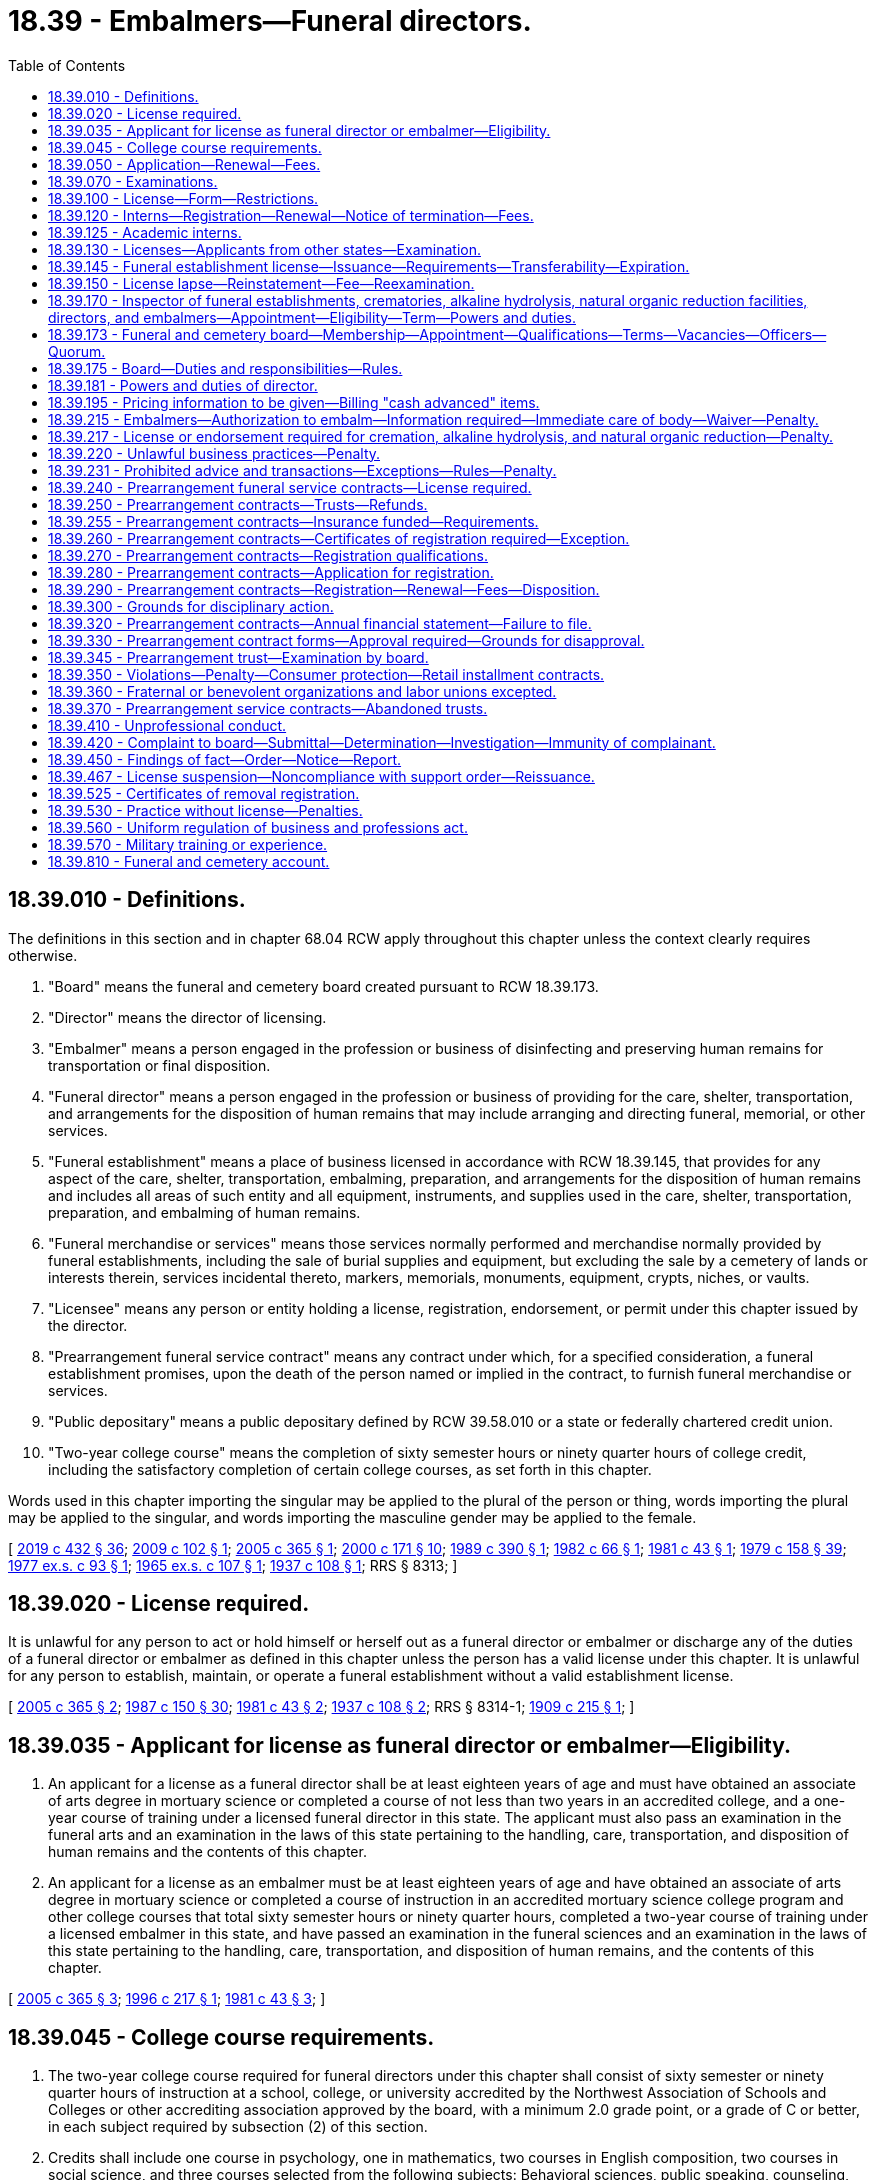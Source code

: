 = 18.39 - Embalmers—Funeral directors.
:toc:

== 18.39.010 - Definitions.
The definitions in this section and in chapter 68.04 RCW apply throughout this chapter unless the context clearly requires otherwise.

. "Board" means the funeral and cemetery board created pursuant to RCW 18.39.173.

. "Director" means the director of licensing.

. "Embalmer" means a person engaged in the profession or business of disinfecting and preserving human remains for transportation or final disposition.

. "Funeral director" means a person engaged in the profession or business of providing for the care, shelter, transportation, and arrangements for the disposition of human remains that may include arranging and directing funeral, memorial, or other services.

. "Funeral establishment" means a place of business licensed in accordance with RCW 18.39.145, that provides for any aspect of the care, shelter, transportation, embalming, preparation, and arrangements for the disposition of human remains and includes all areas of such entity and all equipment, instruments, and supplies used in the care, shelter, transportation, preparation, and embalming of human remains.

. "Funeral merchandise or services" means those services normally performed and merchandise normally provided by funeral establishments, including the sale of burial supplies and equipment, but excluding the sale by a cemetery of lands or interests therein, services incidental thereto, markers, memorials, monuments, equipment, crypts, niches, or vaults.

. "Licensee" means any person or entity holding a license, registration, endorsement, or permit under this chapter issued by the director.

. "Prearrangement funeral service contract" means any contract under which, for a specified consideration, a funeral establishment promises, upon the death of the person named or implied in the contract, to furnish funeral merchandise or services.

. "Public depositary" means a public depositary defined by RCW 39.58.010 or a state or federally chartered credit union.

. "Two-year college course" means the completion of sixty semester hours or ninety quarter hours of college credit, including the satisfactory completion of certain college courses, as set forth in this chapter.

Words used in this chapter importing the singular may be applied to the plural of the person or thing, words importing the plural may be applied to the singular, and words importing the masculine gender may be applied to the female.

[ http://lawfilesext.leg.wa.gov/biennium/2019-20/Pdf/Bills/Session%20Laws/Senate/5001-S.SL.pdf?cite=2019%20c%20432%20§%2036[2019 c 432 § 36]; http://lawfilesext.leg.wa.gov/biennium/2009-10/Pdf/Bills/Session%20Laws/House/2126-S.SL.pdf?cite=2009%20c%20102%20§%201[2009 c 102 § 1]; http://lawfilesext.leg.wa.gov/biennium/2005-06/Pdf/Bills/Session%20Laws/Senate/5752-S.SL.pdf?cite=2005%20c%20365%20§%201[2005 c 365 § 1]; http://lawfilesext.leg.wa.gov/biennium/1999-00/Pdf/Bills/Session%20Laws/House/2400.SL.pdf?cite=2000%20c%20171%20§%2010[2000 c 171 § 10]; http://leg.wa.gov/CodeReviser/documents/sessionlaw/1989c390.pdf?cite=1989%20c%20390%20§%201[1989 c 390 § 1]; http://leg.wa.gov/CodeReviser/documents/sessionlaw/1982c66.pdf?cite=1982%20c%2066%20§%201[1982 c 66 § 1]; http://leg.wa.gov/CodeReviser/documents/sessionlaw/1981c43.pdf?cite=1981%20c%2043%20§%201[1981 c 43 § 1]; http://leg.wa.gov/CodeReviser/documents/sessionlaw/1979c158.pdf?cite=1979%20c%20158%20§%2039[1979 c 158 § 39]; http://leg.wa.gov/CodeReviser/documents/sessionlaw/1977ex1c93.pdf?cite=1977%20ex.s.%20c%2093%20§%201[1977 ex.s. c 93 § 1]; http://leg.wa.gov/CodeReviser/documents/sessionlaw/1965ex1c107.pdf?cite=1965%20ex.s.%20c%20107%20§%201[1965 ex.s. c 107 § 1]; http://leg.wa.gov/CodeReviser/documents/sessionlaw/1937c108.pdf?cite=1937%20c%20108%20§%201[1937 c 108 § 1]; RRS § 8313; ]

== 18.39.020 - License required.
It is unlawful for any person to act or hold himself or herself out as a funeral director or embalmer or discharge any of the duties of a funeral director or embalmer as defined in this chapter unless the person has a valid license under this chapter. It is unlawful for any person to establish, maintain, or operate a funeral establishment without a valid establishment license.

[ http://lawfilesext.leg.wa.gov/biennium/2005-06/Pdf/Bills/Session%20Laws/Senate/5752-S.SL.pdf?cite=2005%20c%20365%20§%202[2005 c 365 § 2]; http://leg.wa.gov/CodeReviser/documents/sessionlaw/1987c150.pdf?cite=1987%20c%20150%20§%2030[1987 c 150 § 30]; http://leg.wa.gov/CodeReviser/documents/sessionlaw/1981c43.pdf?cite=1981%20c%2043%20§%202[1981 c 43 § 2]; http://leg.wa.gov/CodeReviser/documents/sessionlaw/1937c108.pdf?cite=1937%20c%20108%20§%202[1937 c 108 § 2]; RRS § 8314-1; http://leg.wa.gov/CodeReviser/documents/sessionlaw/1909c215.pdf?cite=1909%20c%20215%20§%201[1909 c 215 § 1]; ]

== 18.39.035 - Applicant for license as funeral director or embalmer—Eligibility.
. An applicant for a license as a funeral director shall be at least eighteen years of age and must have obtained an associate of arts degree in mortuary science or completed a course of not less than two years in an accredited college, and a one-year course of training under a licensed funeral director in this state. The applicant must also pass an examination in the funeral arts and an examination in the laws of this state pertaining to the handling, care, transportation, and disposition of human remains and the contents of this chapter.

. An applicant for a license as an embalmer must be at least eighteen years of age and have obtained an associate of arts degree in mortuary science or completed a course of instruction in an accredited mortuary science college program and other college courses that total sixty semester hours or ninety quarter hours, completed a two-year course of training under a licensed embalmer in this state, and have passed an examination in the funeral sciences and an examination in the laws of this state pertaining to the handling, care, transportation, and disposition of human remains, and the contents of this chapter.

[ http://lawfilesext.leg.wa.gov/biennium/2005-06/Pdf/Bills/Session%20Laws/Senate/5752-S.SL.pdf?cite=2005%20c%20365%20§%203[2005 c 365 § 3]; http://lawfilesext.leg.wa.gov/biennium/1995-96/Pdf/Bills/Session%20Laws/House/2636.SL.pdf?cite=1996%20c%20217%20§%201[1996 c 217 § 1]; http://leg.wa.gov/CodeReviser/documents/sessionlaw/1981c43.pdf?cite=1981%20c%2043%20§%203[1981 c 43 § 3]; ]

== 18.39.045 - College course requirements.
. The two-year college course required for funeral directors under this chapter shall consist of sixty semester or ninety quarter hours of instruction at a school, college, or university accredited by the Northwest Association of Schools and Colleges or other accrediting association approved by the board, with a minimum 2.0 grade point, or a grade of C or better, in each subject required by subsection (2) of this section.

. Credits shall include one course in psychology, one in mathematics, two courses in English composition, two courses in social science, and three courses selected from the following subjects: Behavioral sciences, public speaking, counseling, business administration and management, computer science, and first aid.

. This section does not apply to any person registered and in good standing as an apprentice funeral director or embalmer on or before January 1, 1982.

[ http://lawfilesext.leg.wa.gov/biennium/2005-06/Pdf/Bills/Session%20Laws/Senate/5752-S.SL.pdf?cite=2005%20c%20365%20§%204[2005 c 365 § 4]; http://lawfilesext.leg.wa.gov/biennium/1995-96/Pdf/Bills/Session%20Laws/House/2636.SL.pdf?cite=1996%20c%20217%20§%202[1996 c 217 § 2]; http://leg.wa.gov/CodeReviser/documents/sessionlaw/1982c66.pdf?cite=1982%20c%2066%20§%2020[1982 c 66 § 20]; http://leg.wa.gov/CodeReviser/documents/sessionlaw/1981c43.pdf?cite=1981%20c%2043%20§%204[1981 c 43 § 4]; ]

== 18.39.050 - Application—Renewal—Fees.
Every application for an initial license or a license renewal under this chapter shall be made in writing on a form prescribed by the director with such information as the director requires. The director shall set license fees in accordance with RCW 43.24.086.

[ http://leg.wa.gov/CodeReviser/documents/sessionlaw/1985c7.pdf?cite=1985%20c%207%20§%2037[1985 c 7 § 37]; http://leg.wa.gov/CodeReviser/documents/sessionlaw/1982c66.pdf?cite=1982%20c%2066%20§%2021[1982 c 66 § 21]; http://leg.wa.gov/CodeReviser/documents/sessionlaw/1981c43.pdf?cite=1981%20c%2043%20§%205[1981 c 43 § 5]; http://leg.wa.gov/CodeReviser/documents/sessionlaw/1975ex1c30.pdf?cite=1975%201st%20ex.s.%20c%2030%20§%2042[1975 1st ex.s. c 30 § 42]; http://leg.wa.gov/CodeReviser/documents/sessionlaw/1971ex1c266.pdf?cite=1971%20ex.s.%20c%20266%20§%208[1971 ex.s. c 266 § 8]; http://leg.wa.gov/CodeReviser/documents/sessionlaw/1937c108.pdf?cite=1937%20c%20108%20§%206[1937 c 108 § 6]; RRS § 8318-1; ]

== 18.39.070 - Examinations.
. License examinations shall be held by the director at least once each year at a time and place to be designated by the director. Application to take an examination shall be filed with the director at least fifteen days prior to the examination date. The department shall give each applicant written notice of the time and place of the next examination. The applicant shall be deemed to have passed an examination if the applicant attains a grade of not less than seventy-five percent in each examination.

. An applicant for a license may take his or her written examination after completing the educational requirements and before completing the course of training required under RCW 18.39.035.

[ http://lawfilesext.leg.wa.gov/biennium/2019-20/Pdf/Bills/Session%20Laws/House/1176.SL.pdf?cite=2019%20c%20442%20§%206[2019 c 442 § 6]; http://lawfilesext.leg.wa.gov/biennium/2005-06/Pdf/Bills/Session%20Laws/Senate/5752-S.SL.pdf?cite=2005%20c%20365%20§%205[2005 c 365 § 5]; http://lawfilesext.leg.wa.gov/biennium/1995-96/Pdf/Bills/Session%20Laws/House/2636.SL.pdf?cite=1996%20c%20217%20§%203[1996 c 217 § 3]; http://leg.wa.gov/CodeReviser/documents/sessionlaw/1981c43.pdf?cite=1981%20c%2043%20§%206[1981 c 43 § 6]; http://leg.wa.gov/CodeReviser/documents/sessionlaw/1965ex1c107.pdf?cite=1965%20ex.s.%20c%20107%20§%204[1965 ex.s. c 107 § 4]; http://leg.wa.gov/CodeReviser/documents/sessionlaw/1937c108.pdf?cite=1937%20c%20108%20§%205[1937 c 108 § 5]; RRS § 8317; 1909 c 215 §§ 8, 11; ]

== 18.39.100 - License—Form—Restrictions.
Every license issued shall specify the name of the person to whom it is issued and shall be displayed in his or her place of business in an area accessible to the public. No license shall be assigned, and not more than one person shall carry on the profession or business of funeral directing or embalming under one license.

[ http://lawfilesext.leg.wa.gov/biennium/2005-06/Pdf/Bills/Session%20Laws/Senate/5752-S.SL.pdf?cite=2005%20c%20365%20§%206[2005 c 365 § 6]; http://lawfilesext.leg.wa.gov/biennium/1995-96/Pdf/Bills/Session%20Laws/House/2636.SL.pdf?cite=1996%20c%20217%20§%204[1996 c 217 § 4]; http://leg.wa.gov/CodeReviser/documents/sessionlaw/1937c108.pdf?cite=1937%20c%20108%20§%207[1937 c 108 § 7]; RRS § 8319; http://leg.wa.gov/CodeReviser/documents/sessionlaw/1909c215.pdf?cite=1909%20c%20215%20§%2013[1909 c 215 § 13]; ]

== 18.39.120 - Interns—Registration—Renewal—Notice of termination—Fees.
Every person engaged in the business of funeral directing or embalming, who employs an intern to assist in the conduct of the business, shall register the name of each intern with the director at the beginning of the internship, and shall also forward notice of the termination of the internship. The registration shall be renewed annually and shall expire on the anniversary of the intern's birthdate. Fees determined under RCW 43.24.086 shall be paid for the initial registration of the intern, and for each annual renewal.

[ http://lawfilesext.leg.wa.gov/biennium/2005-06/Pdf/Bills/Session%20Laws/Senate/5752-S.SL.pdf?cite=2005%20c%20365%20§%207[2005 c 365 § 7]; http://leg.wa.gov/CodeReviser/documents/sessionlaw/1985c7.pdf?cite=1985%20c%207%20§%2038[1985 c 7 § 38]; http://leg.wa.gov/CodeReviser/documents/sessionlaw/1981c43.pdf?cite=1981%20c%2043%20§%207[1981 c 43 § 7]; http://leg.wa.gov/CodeReviser/documents/sessionlaw/1975ex1c30.pdf?cite=1975%201st%20ex.s.%20c%2030%20§%2043[1975 1st ex.s. c 30 § 43]; http://leg.wa.gov/CodeReviser/documents/sessionlaw/1937c108.pdf?cite=1937%20c%20108%20§%2010[1937 c 108 § 10]; RRS § 8322; ]

== 18.39.125 - Academic interns.
. An "academic intern" includes any student enrolled in an accredited college funeral service education program who is serving his or her three-month internship at a participating Washington state funeral establishment as required for graduation from the funeral service education program.

. Academic interns shall serve their internship in accordance with the guidelines established by the funeral service education program.

. Academic interns shall register with the director at the beginning of the academic internship on an application form prescribed by the board. The academic internship may not exceed a period of three months. No fee is required for registration as an academic intern.

[ http://lawfilesext.leg.wa.gov/biennium/2005-06/Pdf/Bills/Session%20Laws/Senate/5752-S.SL.pdf?cite=2005%20c%20365%20§%208[2005 c 365 § 8]; ]

== 18.39.130 - Licenses—Applicants from other states—Examination.
The board may recognize licenses issued to funeral directors or embalmers from other states and extend reciprocity to an applicant if the applicant furnishes satisfactory evidence that the applicant holds a valid license issued by another licensing authority recognized by the board as having qualifications for licensure that are substantially equivalent to those required by this chapter on the date of original licensure or licensure with the other licensing authority. Five years active experience as a licensee may be accepted to make up a deficit in the comparable education requirements.

The board may issue a funeral director's or embalmer's license upon:

. Presentation of the license verification;

. Payment of a fee determined under RCW 43.24.086;

. Successful completion of the examination of the laws of this state pertaining to the handling, care, transportation, and disposition of human remains and the contents of this chapter.

[ http://lawfilesext.leg.wa.gov/biennium/2005-06/Pdf/Bills/Session%20Laws/Senate/5752-S.SL.pdf?cite=2005%20c%20365%20§%209[2005 c 365 § 9]; http://lawfilesext.leg.wa.gov/biennium/1995-96/Pdf/Bills/Session%20Laws/House/2636.SL.pdf?cite=1996%20c%20217%20§%205[1996 c 217 § 5]; http://leg.wa.gov/CodeReviser/documents/sessionlaw/1986c259.pdf?cite=1986%20c%20259%20§%2060[1986 c 259 § 60]; http://leg.wa.gov/CodeReviser/documents/sessionlaw/1985c7.pdf?cite=1985%20c%207%20§%2039[1985 c 7 § 39]; http://leg.wa.gov/CodeReviser/documents/sessionlaw/1982c66.pdf?cite=1982%20c%2066%20§%2022[1982 c 66 § 22]; http://leg.wa.gov/CodeReviser/documents/sessionlaw/1981c43.pdf?cite=1981%20c%2043%20§%208[1981 c 43 § 8]; http://leg.wa.gov/CodeReviser/documents/sessionlaw/1975ex1c30.pdf?cite=1975%201st%20ex.s.%20c%2030%20§%2044[1975 1st ex.s. c 30 § 44]; http://leg.wa.gov/CodeReviser/documents/sessionlaw/1937c108.pdf?cite=1937%20c%20108%20§%2015[1937 c 108 § 15]; RRS § 8325; prior:  1909 c 215 § 16; ]

== 18.39.145 - Funeral establishment license—Issuance—Requirements—Transferability—Expiration.
The board shall issue a funeral establishment license to any person, partnership, association, corporation, or other organization to operate a funeral establishment, at a specific location only, which has met the following requirements:

. The applicant has designated the name under which the funeral establishment will operate and has designated the location for which the establishment license is to be issued;

. The applicant is licensed in this state as a funeral director or employs one licensed funeral director who will be in service at the designated location;

. The applicant has filed an application with the director as required by this chapter and paid the required filing fee pursuant to RCW 43.24.086;

. As a condition of applying for a new funeral establishment license, the person or entity desiring to acquire such ownership or control shall be bound by all then existing prearrangement funeral service contracts.

. All duties requiring a license will be performed by licensed individuals or registered interns.

The board may deny an application for a funeral establishment license, or issue a conditional license, if disciplinary action has previously been taken against the applicant or the applicant's designated funeral director or embalmer. No funeral establishment license shall be transferable. An applicant may make application for more than one funeral establishment license so long as all of the requirements are met for each license. All funeral establishment licenses shall expire on January 31st, or as otherwise determined by the director.

[ http://lawfilesext.leg.wa.gov/biennium/2005-06/Pdf/Bills/Session%20Laws/Senate/5752-S.SL.pdf?cite=2005%20c%20365%20§%2010[2005 c 365 § 10]; http://leg.wa.gov/CodeReviser/documents/sessionlaw/1986c259.pdf?cite=1986%20c%20259%20§%2061[1986 c 259 § 61]; http://leg.wa.gov/CodeReviser/documents/sessionlaw/1985c7.pdf?cite=1985%20c%207%20§%2040[1985 c 7 § 40]; http://leg.wa.gov/CodeReviser/documents/sessionlaw/1977ex1c93.pdf?cite=1977%20ex.s.%20c%2093%20§%203[1977 ex.s. c 93 § 3]; ]

== 18.39.150 - License lapse—Reinstatement—Fee—Reexamination.
Any licensed funeral director or embalmer whose license has lapsed shall reapply for a license and pay a fee as determined under RCW 43.24.086 before the license may be issued. Applications under this section shall be made within one year after the expiration of the previous license. If the application is not made within one year, the applicant shall be required to take an examination and pay the license fee, which may include penalty fees.

[ http://lawfilesext.leg.wa.gov/biennium/2005-06/Pdf/Bills/Session%20Laws/Senate/5752-S.SL.pdf?cite=2005%20c%20365%20§%2011[2005 c 365 § 11]; http://leg.wa.gov/CodeReviser/documents/sessionlaw/1986c259.pdf?cite=1986%20c%20259%20§%2063[1986 c 259 § 63]; http://leg.wa.gov/CodeReviser/documents/sessionlaw/1985c7.pdf?cite=1985%20c%207%20§%2041[1985 c 7 § 41]; http://leg.wa.gov/CodeReviser/documents/sessionlaw/1981c43.pdf?cite=1981%20c%2043%20§%2010[1981 c 43 § 10]; http://leg.wa.gov/CodeReviser/documents/sessionlaw/1975ex1c30.pdf?cite=1975%201st%20ex.s.%20c%2030%20§%2045[1975 1st ex.s. c 30 § 45]; http://leg.wa.gov/CodeReviser/documents/sessionlaw/1937c108.pdf?cite=1937%20c%20108%20§%208[1937 c 108 § 8]; RRS § 8320; ]

== 18.39.170 - Inspector of funeral establishments, crematories, alkaline hydrolysis, natural organic reduction facilities, directors, and embalmers—Appointment—Eligibility—Term—Powers and duties.
The director must appoint an agent whose title is "inspector of funeral establishments, crematories, alkaline hydrolysis, and natural organic reduction facilities, funeral directors, and embalmers of the state of Washington." A person is not eligible for such appointment unless he or she has been a licensed funeral director and embalmer in the state of Washington, with a minimum experience of not less than five consecutive years.

. The inspector must:

.. Serve at the pleasure of the director; and

.. At all times be under the supervision of the director.

. The inspector is authorized to:

.. Enter the office, premises, establishment, or place of business, where funeral directing, embalming, alkaline hydrolysis, or natural organic reduction is carried on for the purpose of inspecting the premises;

.. Inspect the licenses and registrations of funeral directors, embalmers, funeral director interns, and embalmer interns;

.. Serve and execute any papers or process issued by the director under authority of this chapter; and

.. Perform any other duty or duties prescribed or ordered by the director.

[ http://lawfilesext.leg.wa.gov/biennium/2019-20/Pdf/Bills/Session%20Laws/Senate/5001-S.SL.pdf?cite=2019%20c%20432%20§%2037[2019 c 432 § 37]; http://lawfilesext.leg.wa.gov/biennium/2005-06/Pdf/Bills/Session%20Laws/Senate/5752-S.SL.pdf?cite=2005%20c%20365%20§%2012[2005 c 365 § 12]; http://leg.wa.gov/CodeReviser/documents/sessionlaw/1937c108.pdf?cite=1937%20c%20108%20§%2016[1937 c 108 § 16]; RRS § 8325-1; ]

== 18.39.173 - Funeral and cemetery board—Membership—Appointment—Qualifications—Terms—Vacancies—Officers—Quorum.
. A funeral and cemetery board is created. The initial appointments to the board include all members from the existing funeral directors and embalmers board and existing cemetery board with their year of expiration of term remaining the same. Subsequent to the initial appointments the board will consist of seven members to be appointed by the governor in accordance with this section.

. Three members of the board must be persons who have had experience in the active administrative management of a cemetery authority or as a member of the board of directors of a cemetery authority for a period of five years preceding appointment. Three members of the board must each be licensed in this state as funeral directors and embalmers and must have been continuously engaged in the practice as funeral directors and embalmers for a period of five years preceding appointment. One member must represent the general public and may not have worked in or received any substantive financial benefit from the funeral or cemetery industry. Board members must be a resident of the state of Washington.

. All members of the board shall be appointed to serve for a term of four years, to expire on July 1st of the year of termination of their term, and until their successors have been appointed. In case of a vacancy occurring on the board, the governor shall appoint a qualified member for the remainder of the unexpired term of the vacant office. Any member of the board who fails to properly discharge the duties of a member may be removed by the governor.

. The board shall meet once annually to conduct its business and to elect a chair, vice chair, and other officers as the board determines, and at other times when called by the director, the chair, or a majority of the members. A majority of the members of the board shall at all times constitute a quorum. A quorum of the board to consider any charges brought under this chapter must include two of the funeral director and embalmer members of the board. A quorum of the board to consider any charges brought under Title 68 RCW must include two of the members who have had experience in the active administrative management of a cemetery authority. If board members cannot serve due to a conflict of interest, a quorum constituting a majority of the members must preside over the hearing.

. Each member of the board must be compensated in accordance with RCW 43.03.240 and must receive travel expenses in accordance with RCW 43.03.050 and 43.03.060.

[ http://lawfilesext.leg.wa.gov/biennium/2009-10/Pdf/Bills/Session%20Laws/House/2126-S.SL.pdf?cite=2009%20c%20102%20§%202[2009 c 102 § 2]; http://lawfilesext.leg.wa.gov/biennium/2005-06/Pdf/Bills/Session%20Laws/Senate/5752-S.SL.pdf?cite=2005%20c%20365%20§%2013[2005 c 365 § 13]; http://leg.wa.gov/CodeReviser/documents/sessionlaw/1977ex1c93.pdf?cite=1977%20ex.s.%20c%2093%20§%208[1977 ex.s. c 93 § 8]; ]

== 18.39.175 - Board—Duties and responsibilities—Rules.
The board shall have the following duties and responsibilities under this chapter:

. To be responsible for the preparation, conducting, and grading of examinations of applicants for funeral director and embalmer licenses;

. To certify to the director the results of examinations of applicants and certify the applicant as having "passed" or "failed";

. To make findings and recommendations to the director on any and all matters relating to the enforcement of this chapter;

. To adopt and enforce reasonable rules;

. To examine or audit or to direct the examination and audit of prearrangement funeral service trust fund records for compliance with this chapter and rules adopted by the board; and

. To adopt rules establishing mandatory continuing education requirements to be met by persons applying for license renewal.

[ http://lawfilesext.leg.wa.gov/biennium/2009-10/Pdf/Bills/Session%20Laws/House/2126-S.SL.pdf?cite=2009%20c%20102%20§%203[2009 c 102 § 3]; http://lawfilesext.leg.wa.gov/biennium/2005-06/Pdf/Bills/Session%20Laws/Senate/5752-S.SL.pdf?cite=2005%20c%20365%20§%2014[2005 c 365 § 14]; http://lawfilesext.leg.wa.gov/biennium/1995-96/Pdf/Bills/Session%20Laws/House/2636.SL.pdf?cite=1996%20c%20217%20§%206[1996 c 217 § 6]; http://lawfilesext.leg.wa.gov/biennium/1993-94/Pdf/Bills/Session%20Laws/House/2271.SL.pdf?cite=1994%20c%2017%20§%201[1994 c 17 § 1]; http://leg.wa.gov/CodeReviser/documents/sessionlaw/1986c259.pdf?cite=1986%20c%20259%20§%2064[1986 c 259 § 64]; http://leg.wa.gov/CodeReviser/documents/sessionlaw/1985c402.pdf?cite=1985%20c%20402%20§%206[1985 c 402 § 6]; http://leg.wa.gov/CodeReviser/documents/sessionlaw/1984c287.pdf?cite=1984%20c%20287%20§%2034[1984 c 287 § 34]; http://leg.wa.gov/CodeReviser/documents/sessionlaw/1984c279.pdf?cite=1984%20c%20279%20§%2053[1984 c 279 § 53]; http://leg.wa.gov/CodeReviser/documents/sessionlaw/1981c43.pdf?cite=1981%20c%2043%20§%2011[1981 c 43 § 11]; http://leg.wa.gov/CodeReviser/documents/sessionlaw/1977ex1c93.pdf?cite=1977%20ex.s.%20c%2093%20§%209[1977 ex.s. c 93 § 9]; ]

== 18.39.181 - Powers and duties of director.
The director shall have the following powers and duties:

. To issue all licenses provided for under this chapter;

. To renew licenses under this chapter;

. To collect all fees prescribed and required under this chapter;

. To immediately suspend the license of a person who has been certified pursuant to RCW 74.20A.320 by the department of social and health services as a person who is not in compliance with a support order; 

. To keep records of all official acts, proceedings, and transactions of the department of licensing; and

. To employ the necessary staff to carry out the duties of this chapter.

[ http://lawfilesext.leg.wa.gov/biennium/2005-06/Pdf/Bills/Session%20Laws/Senate/5752-S.SL.pdf?cite=2005%20c%20365%20§%2015[2005 c 365 § 15]; http://lawfilesext.leg.wa.gov/biennium/1997-98/Pdf/Bills/Session%20Laws/House/3901.SL.pdf?cite=1997%20c%2058%20§%20819[1997 c 58 § 819]; http://lawfilesext.leg.wa.gov/biennium/1995-96/Pdf/Bills/Session%20Laws/House/2636.SL.pdf?cite=1996%20c%20217%20§%207[1996 c 217 § 7]; http://leg.wa.gov/CodeReviser/documents/sessionlaw/1986c259.pdf?cite=1986%20c%20259%20§%2065[1986 c 259 § 65]; http://leg.wa.gov/CodeReviser/documents/sessionlaw/1981c43.pdf?cite=1981%20c%2043%20§%2013[1981 c 43 § 13]; http://leg.wa.gov/CodeReviser/documents/sessionlaw/1977ex1c93.pdf?cite=1977%20ex.s.%20c%2093%20§%205[1977 ex.s. c 93 § 5]; ]

== 18.39.195 - Pricing information to be given—Billing "cash advanced" items.
. Every licensed funeral director, his or her agent, or his or her employee shall give, or cause to be given, to the person making funeral arrangements or arranging for shipment, transportation, or other disposition of a deceased person:

.. If requested by voice, data, text, electronic, or other similar transmission, accurate information regarding the retail prices of funeral merchandise and services offered for sale by that funeral director; and

.. At the time such arrangements are completed or prior to the time of rendering the service, a written, itemized statement showing to the extent then known the price of merchandise and service that such person making such arrangements has selected, the price of supplemental items of service and merchandise, if any, and the estimated amount of each item for which the funeral service firm will advance money as an accommodation to the person making such funeral arrangements.

. No such funeral director, his or her agent, or his or her employee, shall bill or cause to be billed any item that is referred to as a "cash advanced" item unless the net amount paid for such item by the funeral director is the same amount as is billed to such funeral director.

[ http://lawfilesext.leg.wa.gov/biennium/2005-06/Pdf/Bills/Session%20Laws/Senate/5752-S.SL.pdf?cite=2005%20c%20365%20§%2016[2005 c 365 § 16]; http://leg.wa.gov/CodeReviser/documents/sessionlaw/1979ex1c62.pdf?cite=1979%20ex.s.%20c%2062%20§%201[1979 ex.s. c 62 § 1]; ]

== 18.39.215 - Embalmers—Authorization to embalm—Information required—Immediate care of body—Waiver—Penalty.
. [Empty]
.. No licensed embalmer shall embalm human remains without first having obtained authorization from the individual or individuals that have the right to control the disposition under RCW 68.50.160.

.. The funeral director or embalmer shall inform the family member or representative of the deceased that embalming is not required by state law, except that embalming is required under certain conditions as determined by rule by the state board of health.

. [Empty]
.. Any licensee authorized to dispose of human remains shall refrigerate or embalm the human remains upon receipt of the human remains. However, subsection (1) of this section and RCW 68.50.108 shall be complied with before human remains are embalmed. Upon written authorization of the proper state or local authority, the provisions of this subsection may be waived for a specified period of time.

.. Violation of this subsection is a gross misdemeanor.

[ http://lawfilesext.leg.wa.gov/biennium/2005-06/Pdf/Bills/Session%20Laws/Senate/5752-S.SL.pdf?cite=2005%20c%20365%20§%2017[2005 c 365 § 17]; http://lawfilesext.leg.wa.gov/biennium/2003-04/Pdf/Bills/Session%20Laws/Senate/5758.SL.pdf?cite=2003%20c%2053%20§%20127[2003 c 53 § 127]; http://leg.wa.gov/CodeReviser/documents/sessionlaw/1987c331.pdf?cite=1987%20c%20331%20§%2076[1987 c 331 § 76]; http://leg.wa.gov/CodeReviser/documents/sessionlaw/1985c402.pdf?cite=1985%20c%20402%20§%205[1985 c 402 § 5]; http://leg.wa.gov/CodeReviser/documents/sessionlaw/1981c43.pdf?cite=1981%20c%2043%20§%2015[1981 c 43 § 15]; ]

== 18.39.217 - License or endorsement required for cremation, alkaline hydrolysis, and natural organic reduction—Penalty.
. A license or endorsement issued under this chapter or chapter 68.05 RCW is required in order to operate a crematory, alkaline hydrolysis, or natural organic reduction facility or conduct a cremation, alkaline hydrolysis, or natural organic reduction.

. Conducting a final disposition without a license or endorsement is a misdemeanor. Each such action is a separate violation.

[ http://lawfilesext.leg.wa.gov/biennium/2019-20/Pdf/Bills/Session%20Laws/Senate/5001-S.SL.pdf?cite=2019%20c%20432%20§%2038[2019 c 432 § 38]; http://lawfilesext.leg.wa.gov/biennium/2009-10/Pdf/Bills/Session%20Laws/House/2126-S.SL.pdf?cite=2009%20c%20102%20§%204[2009 c 102 § 4]; http://lawfilesext.leg.wa.gov/biennium/2005-06/Pdf/Bills/Session%20Laws/Senate/5752-S.SL.pdf?cite=2005%20c%20365%20§%2018[2005 c 365 § 18]; http://lawfilesext.leg.wa.gov/biennium/2003-04/Pdf/Bills/Session%20Laws/Senate/5758.SL.pdf?cite=2003%20c%2053%20§%20128[2003 c 53 § 128]; http://leg.wa.gov/CodeReviser/documents/sessionlaw/1985c402.pdf?cite=1985%20c%20402%20§%207[1985 c 402 § 7]; ]

== 18.39.220 - Unlawful business practices—Penalty.
. Every licensee who pays, or causes to be paid, directly or indirectly, money, or other valuable consideration, for the securing of business is guilty of a gross misdemeanor.

. Every person who sells, or offers for sale, any share, certificate, or interest in the business of any funeral director or embalmer, or in any corporation, firm, or association owning or operating a funeral establishment, which promises to give to the purchaser a right to the services of the funeral director, embalmer, or corporation, firm, or association at a charge or cost less than that offered or given to the public, is guilty of a gross misdemeanor.

[ http://lawfilesext.leg.wa.gov/biennium/2005-06/Pdf/Bills/Session%20Laws/Senate/5752-S.SL.pdf?cite=2005%20c%20365%20§%2019[2005 c 365 § 19]; http://lawfilesext.leg.wa.gov/biennium/2003-04/Pdf/Bills/Session%20Laws/Senate/5758.SL.pdf?cite=2003%20c%2053%20§%20129[2003 c 53 § 129]; http://leg.wa.gov/CodeReviser/documents/sessionlaw/1981c43.pdf?cite=1981%20c%2043%20§%2016[1981 c 43 § 16]; http://leg.wa.gov/CodeReviser/documents/sessionlaw/1937c108.pdf?cite=1937%20c%20108%20§%2013[1937 c 108 § 13]; RRS § 8323-2; ]

== 18.39.231 - Prohibited advice and transactions—Exceptions—Rules—Penalty.
. A licensee shall not, in conjunction with any professional services performed for compensation under this chapter, provide financial or investment advice to any person other than a family member, represent any person in a real estate transaction, or act as an agent under a power of attorney for any person. However, this section shall not be deemed to prohibit a funeral establishment from entering into prearrangement funeral service contracts in accordance with this chapter or to prohibit a funeral director from providing advice about government or insurance benefits.

. A violation of this section is a gross misdemeanor and is grounds for disciplinary action.

. The board shall adopt rules as the board deems necessary to prevent unethical financial dealings between licensees and their clients.

[ http://lawfilesext.leg.wa.gov/biennium/2005-06/Pdf/Bills/Session%20Laws/Senate/5752-S.SL.pdf?cite=2005%20c%20365%20§%2020[2005 c 365 § 20]; http://lawfilesext.leg.wa.gov/biennium/2003-04/Pdf/Bills/Session%20Laws/Senate/5758.SL.pdf?cite=2003%20c%2053%20§%20130[2003 c 53 § 130]; http://leg.wa.gov/CodeReviser/documents/sessionlaw/1986c259.pdf?cite=1986%20c%20259%20§%2066[1986 c 259 § 66]; http://leg.wa.gov/CodeReviser/documents/sessionlaw/1982c66.pdf?cite=1982%20c%2066%20§%2015[1982 c 66 § 15]; ]

== 18.39.240 - Prearrangement funeral service contracts—License required.
Only a funeral establishment licensed pursuant to this chapter may enter into prearrangement funeral service contracts.

[ http://leg.wa.gov/CodeReviser/documents/sessionlaw/1989c390.pdf?cite=1989%20c%20390%20§%202[1989 c 390 § 2]; http://leg.wa.gov/CodeReviser/documents/sessionlaw/1982c66.pdf?cite=1982%20c%2066%20§%202[1982 c 66 § 2]; ]

== 18.39.250 - Prearrangement contracts—Trusts—Refunds.
. Any funeral establishment selling funeral merchandise or services by prearrangement funeral service contract and accepting moneys therefore must establish and maintain one or more prearrangement funeral service trusts under Washington state law with two or more designated trustees, for the benefit of the beneficiary of the prearrangement funeral service contract. Funeral establishments may join with one or more other Washington state licensed funeral establishments in a "master trust" provided that each member of the "master trust" complies individually with the requirements of this chapter.

. Up to ten percent of the cash purchase price of each prearrangement funeral service contract, excluding sales tax, may be retained by the funeral establishment unless otherwise provided in this chapter. If the prearrangement funeral service contract is canceled within thirty calendar days of its signing, then the purchaser must receive a full refund of all moneys paid under the contract.

. At least ninety percent of the cash purchase price of each prearrangement funeral service contract, paid in advance, excluding sales tax, shall be placed in the trust established or utilized by the funeral establishment. Deposits to the prearrangement funeral service trust must be made not later than the twentieth day of the month following receipt of each payment made on the last ninety percent of each prearrangement funeral service contract, excluding sales tax.

. All prearrangement funeral service trust moneys must be deposited in an insured account in a commercial bank, trust company, mutual savings bank, savings and loan association, or credit union, whether state or federally chartered. The account or investments shall be designated as the prearrangement funeral service trust of the funeral establishment for the benefit of the beneficiaries named in the prearrangement funeral service contracts. The prearrangement funeral service trust shall not be considered as, or used as, an asset of the funeral establishment. All prearrangement funeral service trust moneys must be invested in accordance with the provisions of RCW 11.100.020 subject to the following restrictions:

.. No officer or director of the funeral establishment, trustee of the prearrangement trust funds, or spouse, sibling, parent, grandparent, or issue of such officer, director, or trustee, may borrow any of such funds for himself or herself, directly or indirectly;

.. No funds may be loaned to the funeral establishment, its agents, or employees, or to any corporation, partnership, or other business entity in which the funeral establishment has any ownership interest; and

.. No funds may be invested with persons or business entities operating in a business field directly related to funeral homes.

. After deduction of reasonable fees for the administration of the trust, taxes paid or withheld, or other expenses of the trust, all interest, dividends, or growth earned by a trust become a part of the trust. Adequate records must be maintained to allocate the share of principal and interest to each contract. Fees deducted for the administration of the trust may not exceed one percent per year of the amount in trust. In no instance may the administrative charges deducted from the prearrangement funeral service trust reduce, diminish, or in any other way lessen the value of the trust so that the services or merchandise provided for under the contract are reduced, diminished, or in any other way lessened.

. Except as otherwise provided in this chapter, the trustees of a prearrangement funeral service trust must permit withdrawal of all funds deposited under a prearrangement funeral service contract, plus accruals thereon, under the following circumstances and conditions:

.. If the funeral establishment files a verified statement with the trustees that the prearrangement funeral merchandise and services covered by the contract have been furnished and delivered in accordance therewith; or

.. If the funeral establishment files a verified statement with the trustees that the prearrangement funeral merchandise and services covered by the contract have been canceled in accordance with its terms.

. Subsequent to the thirty calendar day cancellation period provided for in this chapter, any purchaser or beneficiary who has a revocable prearrangement funeral service contract has the right to demand a refund of the amount in trust.

. Prearrangement funeral service contracts which have or should have an account in a prearrangement funeral service trust may be terminated by the board if the funeral establishment goes out of business, becomes insolvent or bankrupt, makes an assignment for the benefit of creditors, has its prearrangement funeral service certificate of registration revoked, or for any other reason is unable to fulfill the obligations under the contract. In such event, or upon demand by the purchaser or beneficiary of the prearrangement funeral service contract, the funeral establishment must refund to the purchaser or beneficiary all moneys deposited in the trust and allocated to the contract unless otherwise ordered by a court of competent jurisdiction. The purchaser or beneficiary may, in lieu of a refund, elect to transfer the prearrangement funeral service contract and all amounts in trust to another funeral establishment licensed under this chapter which will agree, by endorsement to the contract, to be bound by the contract and to provide the funeral merchandise or services. Election of this option does not relieve the defaulting funeral establishment of its obligation to the purchaser or beneficiary for any amounts required to be, but not placed, in trust.

. Prior to the sale or transfer of ownership or control of any funeral establishment which has contracted for prearrangement funeral service contracts, any person, corporation, or other legal entity desiring to acquire such ownership or control must apply to the director in accordance with RCW 18.39.145. Persons and business entities selling or relinquishing, and persons and business entities purchasing or acquiring ownership or control of such funeral establishments must each verify and attest to a report showing the status of the prearrangement funeral service trust or trusts on the date of the sale. This report must be on a form prescribed by the board and shall be considered part of the application for a funeral establishment license. In the event of failure to comply with this subsection, the funeral establishment is deemed to have gone out of business and the provisions of subsection (8) of this section apply.

. Prearrangement funeral service trust moneys may not be used, directly or indirectly, for the benefit of the funeral establishment or any director, officer, agent, or employee of the funeral establishment including, but not limited to, any encumbrance, pledge, or other use of prearrangement funeral service trust moneys as collateral or other security.

. [Empty]
.. If, at the time of the signing of the prearrangement funeral service contract, the beneficiary of the trust is a recipient of public assistance as defined in RCW 74.04.005, or reasonably anticipates being so defined, the contract may provide that the trust will be irrevocable. If after the contract is entered into, the beneficiary becomes eligible or seeks to become eligible for public assistance under Title 74 RCW, the contract may provide for an election by the beneficiary, or by the purchaser on behalf of the beneficiary, to make the trust irrevocable thereafter in order to become or remain eligible for such assistance.

.. The department of social and health services must notify the trustee of any prearrangement service trust that the department has a claim on the estate of a beneficiary for long-term care services. Such notice must be renewed at least every three years. The trustees upon becoming aware of the death of a beneficiary must give notice to the department of social and health services, office of financial recovery, who shall file any claim there may be within thirty days of the notice.

. Every prearrangement funeral service contract financed through a prearrangement funeral service trust must contain language which:

.. Informs the purchaser of the prearrangement funeral service trust and the amount to be deposited in the trust;

.. Indicates if the contract is revocable or not in accordance with subsection (11) of this section;

.. Specifies that a full refund of all moneys paid on the contract will be made if the contract is canceled within thirty calendar days of its signing;

.. Specifies that, in the case of cancellation by a purchaser or beneficiary eligible to cancel under the contract or under this chapter, up to ten percent of the contract amount may be retained by the seller to cover the necessary expenses of selling and setting up the contract;

.. Identifies the trust to be used and contains information as to how the trustees may be contacted.

[ http://lawfilesext.leg.wa.gov/biennium/2011-12/Pdf/Bills/Session%20Laws/House/2360-S.SL.pdf?cite=2012%20c%20206%20§%202[2012 c 206 § 2]; http://lawfilesext.leg.wa.gov/biennium/2005-06/Pdf/Bills/Session%20Laws/Senate/5752-S.SL.pdf?cite=2005%20c%20365%20§%2021[2005 c 365 § 21]; http://lawfilesext.leg.wa.gov/biennium/1995-96/Pdf/Bills/Session%20Laws/House/2636.SL.pdf?cite=1996%20c%20217%20§%208[1996 c 217 § 8]; http://lawfilesext.leg.wa.gov/biennium/1995-96/Pdf/Bills/Session%20Laws/House/1908-S2.SL.pdf?cite=1995%201st%20sp.s.%20c%2018%20§%2062[1995 1st sp.s. c 18 § 62]; http://leg.wa.gov/CodeReviser/documents/sessionlaw/1989c390.pdf?cite=1989%20c%20390%20§%203[1989 c 390 § 3]; http://leg.wa.gov/CodeReviser/documents/sessionlaw/1982c66.pdf?cite=1982%20c%2066%20§%203[1982 c 66 § 3]; ]

== 18.39.255 - Prearrangement contracts—Insurance funded—Requirements.
Prearranged funeral service contracts funded through insurance shall contain language which:

. States the amount of insurance;

. Informs the purchaser of the name and address of the insurance company through which the insurance will be provided and the name of the beneficiary; 

. Informs the purchaser that amounts paid for insurance may not be refundable;

. Informs that any funds from the policy not used for services may be subject to a claim for reimbursement for long-term care services paid for by the state; and

. States that for purposes of the contract, the procedures in RCW 18.39.250(11)(b) shall control such recoupment.

[ http://lawfilesext.leg.wa.gov/biennium/2005-06/Pdf/Bills/Session%20Laws/Senate/5752-S.SL.pdf?cite=2005%20c%20365%20§%2022[2005 c 365 § 22]; http://lawfilesext.leg.wa.gov/biennium/1995-96/Pdf/Bills/Session%20Laws/House/1908-S2.SL.pdf?cite=1995%201st%20sp.s.%20c%2018%20§%2063[1995 1st sp.s. c 18 § 63]; http://leg.wa.gov/CodeReviser/documents/sessionlaw/1989c390.pdf?cite=1989%20c%20390%20§%204[1989 c 390 § 4]; ]

== 18.39.260 - Prearrangement contracts—Certificates of registration required—Exception.
A funeral establishment shall not enter into prearrangement funeral service contracts in this state unless the funeral establishment has obtained a certificate of registration issued by the board and such certificate is then in force.

Certificates of registration shall be maintained by funeral establishments and the funeral establishment shall comply with all requirements related to the sale of prearrangement contracts until all obligations have been fulfilled. The board may, for just cause, release a funeral establishment from specific registration or reporting requirements.

[ http://leg.wa.gov/CodeReviser/documents/sessionlaw/1989c390.pdf?cite=1989%20c%20390%20§%205[1989 c 390 § 5]; http://leg.wa.gov/CodeReviser/documents/sessionlaw/1986c259.pdf?cite=1986%20c%20259%20§%2067[1986 c 259 § 67]; http://leg.wa.gov/CodeReviser/documents/sessionlaw/1982c66.pdf?cite=1982%20c%2066%20§%204[1982 c 66 § 4]; ]

== 18.39.270 - Prearrangement contracts—Registration qualifications.
To qualify for and hold a certificate of registration, a funeral establishment must:

. Be licensed pursuant to this chapter; and

. Fully comply with and qualify according to the provisions of this chapter.

[ http://leg.wa.gov/CodeReviser/documents/sessionlaw/1982c66.pdf?cite=1982%20c%2066%20§%205[1982 c 66 § 5]; ]

== 18.39.280 - Prearrangement contracts—Application for registration.
To apply for an original certificate of registration, a funeral establishment must:

. File with the board its request showing:

.. Its name, location, and organization date;

.. The kinds of funeral business it proposes to transact;

.. A statement of its financial condition, management, and affairs on a form satisfactory to or furnished by the board;

.. Documents establishing its trust, or its affiliation with a master trust, and the names and addresses of the trustees if a trust is to be used to finance prearrangement funeral service contracts;

.. Documents establishing its relationship with insurance carriers if insurance is to be used to finance;

.. Documents establishing any other financing relationships; and

.. Such other documents, stipulations, or information as the board may reasonably require to evidence compliance with the provisions of this chapter.

. Deposit with the director the fees required by this chapter to be paid for filing the accompanying documents, and for the certificate of registration, if granted.

[ http://leg.wa.gov/CodeReviser/documents/sessionlaw/1989c390.pdf?cite=1989%20c%20390%20§%206[1989 c 390 § 6]; http://leg.wa.gov/CodeReviser/documents/sessionlaw/1986c259.pdf?cite=1986%20c%20259%20§%2068[1986 c 259 § 68]; http://leg.wa.gov/CodeReviser/documents/sessionlaw/1982c66.pdf?cite=1982%20c%2066%20§%207[1982 c 66 § 7]; ]

== 18.39.290 - Prearrangement contracts—Registration—Renewal—Fees—Disposition.
All certificates of registration issued pursuant to this chapter shall continue in force until the expiration date unless suspended or revoked. A certificate shall be subject to renewal annually ninety days after the end of its fiscal year, as stated on the original application, by the funeral establishment and payment of the required fees.

The director shall determine and collect fees related to certificate of registration licensure.

All fees so collected shall be remitted by the director to the state treasurer not later than the first business day following receipt of such funds and the funds shall be credited to the funeral directors and embalmers account.

[ http://lawfilesext.leg.wa.gov/biennium/1993-94/Pdf/Bills/Session%20Laws/Senate/5026-S.SL.pdf?cite=1993%20c%2043%20§%201[1993 c 43 § 1]; http://leg.wa.gov/CodeReviser/documents/sessionlaw/1986c259.pdf?cite=1986%20c%20259%20§%2069[1986 c 259 § 69]; http://leg.wa.gov/CodeReviser/documents/sessionlaw/1982c66.pdf?cite=1982%20c%2066%20§%208[1982 c 66 § 8]; ]

== 18.39.300 - Grounds for disciplinary action.
In addition to the grounds for action set forth in RCW 18.235.130, the board may take the disciplinary action set forth in RCW 18.235.110 against the funeral establishment's license, the license of any funeral director and/or the funeral establishment's certificate of registration, if the licensee or registrant:

. Fails to comply with any provisions of this chapter or any proper order or regulation of the board;

. Is found by the board to be in such condition that further execution of prearrangement contracts could be hazardous to purchasers or beneficiaries and the people of this state;

. Refuses to be examined, or refuses to submit to examination by the board when required;

. Fails to pay the expense of an examination; or

. Is found by the board after investigation or receipt of reliable information to be managed by persons who are incompetent or untrustworthy or so lacking in managerial experience as to make the proposed or continued execution or servicing of prearrangement funeral service contracts hazardous to purchasers, beneficiaries, or to the public.

[ http://lawfilesext.leg.wa.gov/biennium/2001-02/Pdf/Bills/Session%20Laws/House/2512-S.SL.pdf?cite=2002%20c%2086%20§%20219[2002 c 86 § 219]; http://leg.wa.gov/CodeReviser/documents/sessionlaw/1989c390.pdf?cite=1989%20c%20390%20§%207[1989 c 390 § 7]; http://leg.wa.gov/CodeReviser/documents/sessionlaw/1986c259.pdf?cite=1986%20c%20259%20§%2070[1986 c 259 § 70]; http://leg.wa.gov/CodeReviser/documents/sessionlaw/1982c66.pdf?cite=1982%20c%2066%20§%206[1982 c 66 § 6]; ]

== 18.39.320 - Prearrangement contracts—Annual financial statement—Failure to file.
. Each funeral establishment which has prearrangement funeral service contracts outstanding shall annually, as required by the board, file with the board a true and accurate statement of its financial condition and transactions and affairs involving prearrangement funeral service contracts for its preceding fiscal year. The statement shall be on such forms and shall contain such information as required by this chapter and by the board.

. The board shall take disciplinary action against the certificate of registration of any funeral establishment which fails to file its annual statement when due or after any extension of time which the board has, for good cause, granted.

[ http://leg.wa.gov/CodeReviser/documents/sessionlaw/1989c390.pdf?cite=1989%20c%20390%20§%208[1989 c 390 § 8]; http://leg.wa.gov/CodeReviser/documents/sessionlaw/1986c259.pdf?cite=1986%20c%20259%20§%2071[1986 c 259 § 71]; http://leg.wa.gov/CodeReviser/documents/sessionlaw/1982c66.pdf?cite=1982%20c%2066%20§%2010[1982 c 66 § 10]; ]

== 18.39.330 - Prearrangement contract forms—Approval required—Grounds for disapproval.
No prearrangement funeral contract forms shall be used without the prior approval of the board.

The board shall disapprove any such contract form, or withdraw prior approval, when such form:

. Violates or does not comply with this chapter;

. Contains or incorporates by reference any inconsistent, ambiguous or misleading clauses, or exceptions and conditions which unreasonably or deceptively affect the merchandise or service purported to be provided in the general coverage of the contract;

. Has any title, heading, or other part of its provisions which is misleading;

. Is being solicited by deceptive advertising;

. Fails to disclose fully the terms of the funeral service being provided by the contract, including but not limited to, any discounts, guarantees, provisions for merchandise or service substitutions or other significant items; or

. Is not written in language which the board considers to be easily understood by the purchaser.

[ http://leg.wa.gov/CodeReviser/documents/sessionlaw/1989c390.pdf?cite=1989%20c%20390%20§%209[1989 c 390 § 9]; http://leg.wa.gov/CodeReviser/documents/sessionlaw/1986c259.pdf?cite=1986%20c%20259%20§%2072[1986 c 259 § 72]; http://leg.wa.gov/CodeReviser/documents/sessionlaw/1982c66.pdf?cite=1982%20c%2066%20§%2011[1982 c 66 § 11]; ]

== 18.39.345 - Prearrangement trust—Examination by board.
. The board shall examine a prearrangement funeral service trust whenever it deems it necessary, but at least once every three years, or whenever the licensee fails after reasonable notice from the board to file the reports required by this chapter or the board.

. The expense of the prearrangement funeral service trust examination shall be paid by the licensee and shall not be deducted from the earnings of the trust.

. Such examination shall be conducted in private in the principal office of the licensee and the records relating to prearrangement funeral service contracts and prearrangement funeral service trusts shall be available at such office.

[ http://lawfilesext.leg.wa.gov/biennium/2005-06/Pdf/Bills/Session%20Laws/Senate/5752-S.SL.pdf?cite=2005%20c%20365%20§%2023[2005 c 365 § 23]; http://leg.wa.gov/CodeReviser/documents/sessionlaw/1989c390.pdf?cite=1989%20c%20390%20§%2010[1989 c 390 § 10]; ]

== 18.39.350 - Violations—Penalty—Consumer protection—Retail installment contracts.
Any person who violates or fails to comply with, or aids or abets any person in the violation of, or failure to comply with any of the provisions of this chapter is guilty of a class C felony pursuant to chapter 9A.20 RCW. Any such violation constitutes an unfair practice under chapter 19.86 RCW and this chapter and conviction thereunder is grounds for license revocation under this chapter and RCW 18.235.110. Retail installment contracts under this chapter shall be governed by chapter 63.14 RCW.

[ http://lawfilesext.leg.wa.gov/biennium/2001-02/Pdf/Bills/Session%20Laws/House/2512-S.SL.pdf?cite=2002%20c%2086%20§%20220[2002 c 86 § 220]; http://leg.wa.gov/CodeReviser/documents/sessionlaw/1989c390.pdf?cite=1989%20c%20390%20§%2011[1989 c 390 § 11]; http://leg.wa.gov/CodeReviser/documents/sessionlaw/1982c66.pdf?cite=1982%20c%2066%20§%2013[1982 c 66 § 13]; ]

== 18.39.360 - Fraternal or benevolent organizations and labor unions excepted.
This chapter does not apply to any funeral right or benefit issued or granted as an incident to or by reason of membership in any fraternal or benevolent association or cooperative or society, or labor union not organized for profit.

[ http://leg.wa.gov/CodeReviser/documents/sessionlaw/1989c390.pdf?cite=1989%20c%20390%20§%2012[1989 c 390 § 12]; http://leg.wa.gov/CodeReviser/documents/sessionlaw/1982c66.pdf?cite=1982%20c%2066%20§%2014[1982 c 66 § 14]; ]

== 18.39.370 - Prearrangement service contracts—Abandoned trusts.
Any trust which has not matured or been refunded and for which no beneficiary can be located fifty years after its creation shall be considered abandoned and will be handled in accordance with the escheat laws of the state of Washington.

[ http://leg.wa.gov/CodeReviser/documents/sessionlaw/1989c390.pdf?cite=1989%20c%20390%20§%2013[1989 c 390 § 13]; ]

== 18.39.410 - Unprofessional conduct.
In addition to the unprofessional conduct described in RCW 18.235.130, the board may take disciplinary action and may impose any of the sanctions specified in RCW 18.235.110 for the following conduct, acts, or conditions, except as provided in RCW 9.97.020:

. Solicitation of human remains by a licensee, registrant, endorsement, or permit holder, or agent, assistant, or employee of the licensee, registrant, endorsement, or permit holder whether the solicitation occurs after death or while death is impending. This chapter does not prohibit general advertising or the sale of prearrangement funeral service contracts;

. Solicitation may include employment of solicitors, payment of commission, bonus, rebate, or any form of gratuity or payment of a finders fee, referral fee, or other consideration given for the purpose of obtaining or providing the services for human remains or where death is impending;

. Acceptance by a licensee, registrant, endorsement, or permit holder or other employee of a funeral establishment of a commission, bonus, rebate, or gratuity in consideration of directing business to a cemetery, crematory, alkaline hydrolysis, or natural organic reduction facility, mausoleum, columbarium, florist, or other person providing goods and services to the disposition of human remains;

. Using a casket or part of a casket that has previously been used as a receptacle for, or in connection with, the burial or other disposition of human remains without the written consent of the person lawfully entitled to control the disposition of remains of the deceased person in accordance with RCW 68.50.160. This subsection does not prohibit the use of rental caskets, such as caskets of which the outer shell portion is rented and the inner insert that contains the human remains is purchased and used for the disposition, that are disclosed as such in the statement of funeral goods and services;

. Violation of a state law, municipal law, or county ordinance or regulation affecting the handling, custody, care, transportation, or disposition of human remains, except as provided in RCW 9.97.020;

. Refusing to promptly surrender the custody of human remains upon the expressed order of the person lawfully entitled to its custody under RCW 68.50.160;

. Selling, or offering for sale, a share, certificate, or an interest in the business of a funeral establishment, or in a corporation, firm, or association owning or operating a funeral establishment that promises or purports to give to purchasers a right to the services of a licensee, registrant, endorsement, or permit holder at a charge or cost less than offered or given to the public;

. Violation of any state or federal statute or administrative ruling relating to funeral practice, except as provided in RCW 9.97.020;

. Knowingly concealing information concerning a violation of this title.

[ http://lawfilesext.leg.wa.gov/biennium/2019-20/Pdf/Bills/Session%20Laws/Senate/5001-S.SL.pdf?cite=2019%20c%20432%20§%2039[2019 c 432 § 39]; http://lawfilesext.leg.wa.gov/biennium/2015-16/Pdf/Bills/Session%20Laws/House/1553-S.SL.pdf?cite=2016%20c%2081%20§%209[2016 c 81 § 9]; http://lawfilesext.leg.wa.gov/biennium/2005-06/Pdf/Bills/Session%20Laws/Senate/5752-S.SL.pdf?cite=2005%20c%20365%20§%2024[2005 c 365 § 24]; http://lawfilesext.leg.wa.gov/biennium/2001-02/Pdf/Bills/Session%20Laws/House/2512-S.SL.pdf?cite=2002%20c%2086%20§%20221[2002 c 86 § 221]; http://lawfilesext.leg.wa.gov/biennium/1993-94/Pdf/Bills/Session%20Laws/House/2271.SL.pdf?cite=1994%20c%2017%20§%203[1994 c 17 § 3]; ]

== 18.39.420 - Complaint to board—Submittal—Determination—Investigation—Immunity of complainant.
A person, including but not limited to a consumer, licensee, corporation, organization, and state and local governmental agency, may submit a written complaint to the board charging a license, registration, endorsement, or permit holder or applicant with unprofessional conduct and specifying the grounds for the complaint. If the board determines that the complaint merits investigation, or if the board has reason to believe, without a formal complaint, that a license holder or applicant might have engaged in unprofessional conduct, the board shall investigate to determine whether there has been unprofessional conduct. A person who files a complaint under this section in good faith is immune from suit in a civil action related to the filing or contents of the complaint.

[ http://lawfilesext.leg.wa.gov/biennium/1993-94/Pdf/Bills/Session%20Laws/House/2271.SL.pdf?cite=1994%20c%2017%20§%204[1994 c 17 § 4]; ]

== 18.39.450 - Findings of fact—Order—Notice—Report.
. In the event of a finding of unprofessional conduct, the board shall prepare and serve findings of fact and an order as provided in chapter 34.05 RCW and the board shall notify the public, which notice must include press releases to appropriate local news media and the major news wire services. If the license, registration, endorsement, or permit holder or applicant is found to have not committed unprofessional conduct, the board shall immediately prepare and serve findings of fact and an order of dismissal of the charges. The board shall retain the findings of fact and order as a permanent record.

. The board shall report the issuance of statements of charges and final orders in cases processed by the board to:

.. The person or agency who brought to the board's attention information that resulted in the initiation of the case;

.. Appropriate organizations, public or private, that serve the professions; and

.. Counterpart licensing boards in other states or associations of state licensing boards.

. This section does not require the reporting of information that is exempt from public disclosure under chapter 42.56 RCW.

[ http://lawfilesext.leg.wa.gov/biennium/2005-06/Pdf/Bills/Session%20Laws/House/1133-S.SL.pdf?cite=2005%20c%20274%20§%20223[2005 c 274 § 223]; http://lawfilesext.leg.wa.gov/biennium/1993-94/Pdf/Bills/Session%20Laws/House/2271.SL.pdf?cite=1994%20c%2017%20§%207[1994 c 17 § 7]; ]

== 18.39.467 - License suspension—Noncompliance with support order—Reissuance.
In the case of suspension for failure to comply with a support order under chapter 74.20A RCW or a *residential or visitation order under chapter 26.09 RCW, if the person has continued to meet all other requirements for reinstatement during the suspension, reissuance of a license shall be automatic upon the director's receipt of a release issued by the department of social and health services stating that the individual is in compliance with the order.

[ http://lawfilesext.leg.wa.gov/biennium/1997-98/Pdf/Bills/Session%20Laws/House/3901.SL.pdf?cite=1997%20c%2058%20§%20820[1997 c 58 § 820]; ]

== 18.39.525 - Certificates of removal registration.
. The director shall issue a certificate of removal registration to a funeral establishment licensed in another state contiguous to Washington, with laws substantially similar to the provisions of this section, for the limited purpose of removing human remains from Washington prior to submitting a report of death. Licensed funeral establishments wishing to participate must: Apply to the department of licensing for a certificate of removal registration, on a form provided by the department, and pay the required application fee, as set by the director.

. For purposes of this section, each branch of a registrant's funeral establishment is a separate establishment and must be registered as a fixed place of business.

. Certificates of death are governed by RCW 70.58A.200.

. Notices of removal and disposition permits are governed by RCW 70.58A.210.

. The conduct of funeral directors, embalmers, or any other person employed by or acting on behalf of a removal registrant is the direct responsibility of the holder of the certificate of removal registration.

. The board may impose sanctions upon the holder of a certificate of removal registration if the registrant is found to be in violation of any death care statute or rule.

. Certificates of removal registration expire January 31st, or as otherwise determined by the director.

[ http://lawfilesext.leg.wa.gov/biennium/2019-20/Pdf/Bills/Session%20Laws/Senate/5332-S.SL.pdf?cite=2019%20c%20148%20§%2029[2019 c 148 § 29]; http://lawfilesext.leg.wa.gov/biennium/2005-06/Pdf/Bills/Session%20Laws/Senate/5752-S.SL.pdf?cite=2005%20c%20365%20§%2026[2005 c 365 § 26]; ]

== 18.39.530 - Practice without license—Penalties.
Unlicensed practice of a profession or operation of a business for which a license, registration, endorsement, or permit is required under this chapter, unless otherwise exempted by law, is a gross misdemeanor. Fees, fines, forfeitures, and penalties collected or assessed by a court because of a violation of this section must be remitted to the board.

[ http://lawfilesext.leg.wa.gov/biennium/2001-02/Pdf/Bills/Session%20Laws/House/2512-S.SL.pdf?cite=2002%20c%2086%20§%20222[2002 c 86 § 222]; http://lawfilesext.leg.wa.gov/biennium/1993-94/Pdf/Bills/Session%20Laws/House/2271.SL.pdf?cite=1994%20c%2017%20§%2015[1994 c 17 § 15]; ]

== 18.39.560 - Uniform regulation of business and professions act.
The uniform regulation of business and professions act, chapter 18.235 RCW, governs unlicensed practice, the issuance and denial of licenses, and the discipline of licensees under this chapter.

[ http://lawfilesext.leg.wa.gov/biennium/2001-02/Pdf/Bills/Session%20Laws/House/2512-S.SL.pdf?cite=2002%20c%2086%20§%20223[2002 c 86 § 223]; ]

== 18.39.570 - Military training or experience.
An applicant with military training or experience satisfies the training or experience requirements of this chapter unless the board determines that the military training or experience is not substantially equivalent to the standards of this state.

[ http://lawfilesext.leg.wa.gov/biennium/2011-12/Pdf/Bills/Session%20Laws/House/1418.SL.pdf?cite=2011%20c%20351%20§%204[2011 c 351 § 4]; ]

== 18.39.810 - Funeral and cemetery account.
The funeral and cemetery account is created in the custody of the state treasurer. All receipts from fines and fees collected under this chapter and chapter 68.05 RCW must be deposited in the account. Expenditures from the account may be used only to carry out the duties required for the operation and enforcement of this chapter and chapter 68.05 RCW. Only the director of licensing or the director's designee may authorize expenditures from the account. The account is subject to the allotment procedures under chapter 43.88 RCW, but an appropriation is not required for expenditures. During the 2017-2019 biennium, the legislature may transfer moneys from the funeral and cemetery account to the skeletal human remains assistance account.

[ http://lawfilesext.leg.wa.gov/biennium/2017-18/Pdf/Bills/Session%20Laws/Senate/6032-S.SL.pdf?cite=2018%20c%20299%20§%20919[2018 c 299 § 919]; http://lawfilesext.leg.wa.gov/biennium/2009-10/Pdf/Bills/Session%20Laws/House/2126-S.SL.pdf?cite=2009%20c%20102%20§%2024[2009 c 102 § 24]; ]

